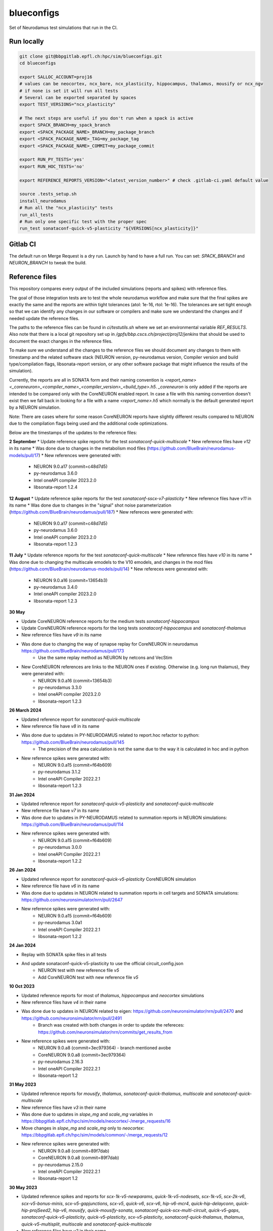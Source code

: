 ============
blueconfigs
============

Set of Neurodamus test simulations that run in the CI.


Run locally
============

.. code-block:: bash

    git clone git@bbpgitlab.epfl.ch:hpc/sim/blueconfigs.git
    cd blueconfigs

    export SALLOC_ACCOUNT=proj16
    # values can be neocortex, ncx_bare, ncx_plasticity, hippocampus, thalamus, mousify or ncx_ngv
    # if none is set it will run all tests
    # Several can be exported separated by spaces
    export TEST_VERSIONS="ncx_plasticity"

    # The next steps are useful if you don't run when a spack is active
    export SPACK_BRANCH=my_spack_branch
    export <SPACK_PACKAGE_NAME>_BRANCH=my_package_branch
    export <SPACK_PACKAGE_NAME>_TAG=my_package_tag
    export <SPACK_PACKAGE_NAME>_COMMIT=my_package_commit

    export RUN_PY_TESTS='yes'
    export RUN_HOC_TESTS='no'

    export REFERENCE_REPORTS_VERSION="<latest_version_number>" # check .gitlab-ci.yaml default value

    source .tests_setup.sh
    install_neurodamus
    # Run all the "ncx_plasticity" tests
    run_all_tests
    # Run only one specific test with the proper spec
    run_test sonataconf-quick-v5-plasticity "${VERSIONS[ncx_plasticity]}"


Gitlab CI
=========

The default run on Merge Request is a dry run.
Launch by hand to have a full run.
You can set: `SPACK_BRANCH` and `NEURON_BRANCH` to tweak the build.


Reference files
===============

This repository compares every output of the included simulations (reports and spikes) with reference files.

The goal of those integration tests are to test the whole neurodamus workflow and make sure that the final spikes are exactly the same and the reports are within tight tolerances (atol: 1e-16, rtol: 1e-16).
The tolerances are set tight enough so that we can identify any changes in our software or compilers and make sure we understand the changes and if needed update the reference files.

The paths to the reference files can be found in `ci/testutils.sh` where we set an environmental variable `REF_RESULTS`. Also note that there is a local git repository set up in `/gpfs/bbp.cscs.ch/project/proj12/jenkins` that should be used to document the exact changes in the reference files.

To make sure we understand all the changes to the reference files we should document any changes to them with timestamp and the related software stack (NEURON version, py-neurodamus version, Compiler version and build type/compilation flags, libsonata-report version, or any other software package that might influence the results of the simulation).

Currently, the reports are all in SONATA form and their naming convention is `<report_name><_coreneuron>_<compiler_name>_<compiler_version>_<build_type>.h5`. `_coreneuron` is only added if the reports are intended to be compared only with the CoreNEURON enabled report. In case a file with this naming convention doesn't exist then we fall back in looking for a file with a name `<report_name>.h5` which normally is the default generated report by a NEURON simulation.

Note: There are cases where for some reason CoreNEURON reports have slightly different results compared to NEURON due to the compilation flags being used and the additional code optimizations.

Below are the timestamps of the updates to the reference files:

**2 September**
* Update reference spike reports for the test `sonataconf-quick-multiscale`
* New reference files have `v12` in its name
* Was done due to changes in the metabolism mod files (https://github.com/BlueBrain/neurodamus-models/pull/17)
* New references were generated with:
   - NEURON 9.0.a17 (commit=c48d7d5)
   - py-neurodamus 3.6.0
   - Intel oneAPI compiler 2023.2.0
   - libsonata-report 1.2.4

**12 August**
* Update reference spike reports for the test `sonataconf-sscx-v7-plasticity`
* New reference files have `v11` in its name
* Was done due to changes in the "signal" shot noise parameterization (https://github.com/BlueBrain/neurodamus/pull/187)
* New refereces were generated with:
   - NEURON 9.0.a17 (commit=c48d7d5)
   - py-neurodamus 3.6.0
   - Intel oneAPI compiler 2023.2.0
   - libsonata-report 1.2.3

**11 July**
* Update reference reports for the test `sonataconf-quick-multiscale`
* New reference files have `v10` in its name
* Was done due to changing the multiscale emodels to the V10 emodels, and changes in the mod files (https://github.com/BlueBrain/neurodamus-models/pull/14)
* New refereces were generated with:
   - NEURON 9.0.a16 (commit=13654b3)
   - py-neurodamus 3.4.0
   - Intel oneAPI compiler 2023.2.0
   - libsonata-report 1.2.3

**30 May**

* Update CoreNEURON reference reports for the medium tests `sonataconf-hippocampus`
* Update CoreNEURON reference reports for the long tests `sonataconf-hippocampus` and `sonataconf-thalamus`
* New reference files have `v9` in its name
* Was done due to changing the way of synapse replay for CoreNEURON in neurodamus https://github.com/BlueBrain/neurodamus/pull/173
   - Use the same replay method as NEURON by netcons and VecStim
* New CoreNEURON references are links to the NEURON ones if existing. Otherwise (e.g. long run thalamus), they were generated with:
   - NEURON 9.0.a16 (commit=13654b3)
   - py-neurodamus 3.3.0
   - Intel oneAPI compiler 2023.2.0
   - libsonata-report 1.2.3

**26 March 2024**

* Updated reference report for `sonataconf-quick-multiscale`
* New reference file have `v8` in its name
* Was done due to updates in PY-NEURODAMUS related to report.hoc refactor to python: https://github.com/BlueBrain/neurodamus/pull/145
   - The precision of the area calculation is not the same due to the way it is calculated in hoc and in python
* New reference spikes were generated with:
   - NEURON 9.0.a15 (commit=f64b609)
   - py-neurodamus 3.1.2
   - Intel oneAPI Compiler 2022.2.1
   - libsonata-report 1.2.3

**31 Jan 2024**

* Updated reference report for `sonataconf-quick-v5-plasticity` and `sonataconf-quick-multiscale`
* New reference file have `v7` in its name
* Was done due to updates in PY-NEURODAMUS related to summation reports in NEURON simulations: https://github.com/BlueBrain/neurodamus/pull/114
* New reference spikes were generated with:
   - NEURON 9.0.a15 (commit=f64b609)
   - py-neurodamus 3.0.0
   - Intel oneAPI Compiler 2022.2.1
   - libsonata-report 1.2.2

**26 Jan 2024**

* Updated reference report for `sonataconf-quick-v5-plasticity` CoreNEURON simulation
* New reference file have `v6` in its name
* Was done due to updates in NEURON related to summation reports in cell targets and SONATA simulations: https://github.com/neuronsimulator/nrn/pull/2647
* New reference spikes were generated with:
   - NEURON 9.0.a15 (commit=f64b609)
   - py-neurodamus 3.0a1
   - Intel oneAPI Compiler 2022.2.1
   - libsonata-report 1.2.2

**24 Jan 2024**

* Replay with SONATA spike files in all tests
* And update sonataconf-quick-v5-plasticity to use the official circuit_config.json
   - NEURON test with new reference file `v5`
   - Add CoreNEURON test with new reference file `v5`

**10 Oct 2023**

* Updated reference reports for most of  `thalamus`, `hippocampus` and `neocortex` simulations
* New reference files have `v4` in their name
* Was done due to updates in NEURON related to eigen: https://github.com/neuronsimulator/nrn/pull/2470 and https://github.com/neuronsimulator/nrn/pull/2491
   - Branch was created with both changes in order to update the refereces: https://github.com/neuronsimulator/nrn/commits/get_results_from
* New reference spikes were generated with:
   - NEURON 9.0.a8 (commit=3ec979364) - branch mentioned avobe
   - CoreNEURON 9.0.a8 (commit=3ec979364)
   - py-neurodamus 2.16.3
   - Intel oneAPI Compiler 2022.2.1
   - libsonata-report 1.2

**31 May 2023**

* Updated reference reports for `mousify`, `thalamus`, `sonataconf-quick-thalamus`, `multiscale` and `sonataconf-quick-multiscale`
* New reference files have `v3` in their name
* Was done due to updates in `slope_mg` and `scale_mg` variables in https://bbpgitlab.epfl.ch/hpc/sim/models/neocortex/-/merge_requests/16
* Move changes in `slope_mg` and `scale_mg` only to `neocortex`: https://bbpgitlab.epfl.ch/hpc/sim/models/common/-/merge_requests/12
* New reference spikes were generated with:
   - NEURON 9.0.a8 (commit=89f7dab)
   - CoreNEURON 9.0.a8 (commit=89f7dab)
   - py-neurodamus 2.15.0
   - Intel oneAPI Compiler 2022.2.1
   - libsonata-report 1.2

**30 May 2023**

* Updated reference spikes and reports for `scx-1k-v5-newparams`, `quick-1k-v5-nodesets`, `scx-1k-v5`, `scx-2k-v6`, `scx-v5-bonus-minis`, `scx-v5-gapjunctions`, `scx-v5`, `quick-v6`, `scx-v6`, `hip-v6-mcr4`, `quick-hip-delayconn`, `quick-hip-projSeed2`, `hip-v6`, `mousify`, `quick-mousify-sonata`, `sonataconf-quick-scx-multi-circuit`, `quick-v5-gaps`, `sonataconf-quick-v5-plasticity`, `quick-v5-plasticity`, `scx-v5-plasticity`, `sonataconf-quick-thalamus`, `thalamus`, `quick-v5-multisplit`, `multiscale` and `sonataconf-quick-multiscale`
* New reference files have `v2` in their name
* Was done due to setting the modern unit values as default in: https://github.com/BlueBrain/spack/pull/2018
* New reference spikes were generated with:
   - NEURON 9.0.a8 (commit=89f7dab)
   - CoreNEURON 9.0.a8 (commit=89f7dab)
   - py-neurodamus 2.15.0
   - Intel oneAPI Compiler 2022.2.1
   - libsonata-report 1.2

**30 May 2023**

* Updated reference spikes and reports for `scx-v5`, `scx-1k-v5-newparams`, `scx-1k-v5`, `scx-2k-v6`, `scx-v5-plasticity`, `scx-v6`, `quick-v5-multisplit`, `scx-v5-multiplit`, `scx-2k-v6`, `scx-v5-gapjunctions`, `scx-v5-bonus-minis`, `scx-v5-gapjunctions`, `quick-1k-v5-nodesets`, `quick-v5-gaps`, `quick-v5-plasticity`, `sonataconf-quick-scx-multi-circuit`, `sonataconf-quick-v5-plasticity`, `hip-v6`, `hip-v6-mcr4`, `quick-hip-delayconn`, `quick-hip-projSeed2`, `quick-mousify-sonata`, `mousify`, `thalamus`, `sonataconf-quick-thalamus`, `multiscale` and `sonataconf-quick-multiscale`
* New reference files have `v1` in their name
* Was done due to reverting a patch that set certain decimal numbers in a call to Import3d: https://github.com/BlueBrain/spack/pull/2013
* New reference spikes were generated with:
   - NEURON 9.0.a7 (commit=89f7dab)
   - CoreNEURON 9.0.a7 (commit=89f7dab)
   - py-neurodamus 2.15.0
   - Intel oneAPI Compiler 2022.2.1
   - libsonata-report 1.2

**25 May 2023**

* Updated reference spikes of long tests for `scx-v5-plasticity`, `quick-hip-multipopulation`, `mousify` and `thalamus`
* New reference spikes were generated with:
   - NEURON 9.0.a6 (commit=89f7dab)
   - CoreNEURON 9.0.a6 (commit=89f7dab)
   - py-neurodamus 2.15.0
   - Intel oneAPI Compiler 2022.2.1
   - libsonata-report 1.2

**24 May 2023**

* Updated reference reports of `scx-v5`, `scx-v6`, `scx-1k-v5`, `scx-2k-v6`, `scx-v5-gapjunctions`, `scx-v5-plasticity`, `sonataconf-quick-v5-plasticity`, `quick-v5-plasticity`, `quick-hip-delayconn`, `quick-hip-projSeed2`, `hip-v6` due to change from Intel Classic Compiler 2021.7.1 to Intel oneAPI LLVM based compier 2022.2.1.
* New reference reports were generated with:
   - NEURON 9.0.a6 (commit=89f7dab)
   - CoreNEURON 9.0.a6 (commit=89f7dab)
   - py-neurodamus 2.15.0
   - Intel oneAPI Compiler 2022.2.1
   - libsonata-report 1.2

**17 May 2023**

* [BBPBGLIB-1020] Updated SONATA reference reports of `quick-v5-gaps`, `quick-v5-multisplit`, `quick-v6`, `scx-1k-v5-newparams`, `thalamus`, `sonataconf-quick-scx-multi-circuit`, `sonataconf-quick-thalamus`, `scx-v5-bonus-minis`, `scx-v5-gapjunctions` and `mousify` to make sure that they are within tolerance with the generated reports after a change in the ProbAMPANMDA_EMS.mod common mod file
* New reference reports were generated with:
   - NEURON 9.0.a6 (commit=89f7dab)
   - CoreNEURON 9.0.a6 (commit=89f7dab)
   - py-neurodamus 2.15.0
   - Intel Classic Compiler 2021.7.0
   - libsonata-report 1.2

**4 May 2023**

* Updated SONATA reference reports of `quick-hip-delayconn`, `quick-v5-plasticity`, `sonataconf-quick-v5-plasticity`, `hip-v6`, `scx-v5-plasticity` and `scx-v5-gapjunctions` to make sure that they are within tolerance with the generated reports after failing for the past months to have an acceptable comparison tolerance that had as a result the files to be out of tolerance with the latest changes in the compiler version and compilation flags
* New reference reports were generated with:
   - NEURON 9.0.a2 (commit=89f7dab)
   - CoreNEURON 9.0.a2 (commit=89f7dab)
   - py-neurodamus 2.13.2
   - Intel Classic Compiler 2021.7.0
   - libsonata-report 1.2


Reference file updates
======================

In case we have to update multiple reference files there is an automatic way to do it.
In the above script to run the tests locally we can add the following before sourcing `.tests_setup.sh`:

.. code-block:: bash

    export UPDATE_REFERENCE_FILES="ON"
    export REFERENCE_REPORTS_VERSION="<new_version>"

Then for every failure in the comparisons with the reference files the new generated files will be placed in the corresponding place with the name `<report_name><_v$REFERENCE_REPORTS_VERSION><_coreneuron>_<compiler_name>_<compiler_version>_<build_type>.h5`.
For instance:

.. code-block:: bash

    out_v4_coreneuron_oneapi_2022.2.1_FastDebug.h5
    out_v4_oneapi_2022.2.1_FastDebug.h5
    soma_v2_coreneuron_oneapi_2022.2.1_FastDebug.h5
    soma_v2_oneapi_2022.2.1_FastDebug.h5

In addition to this, a new _fasthoc directory is required for the quick-v6 simulation. This can be achieved by loading the local neurodamus used to run these simulations.
This assumes that .test_setup.sh has been sourced:

.. code-block:: bash

    spack load neurodamus-neocortex@develop%oneapi ~plasticity+coreneuron
    hocify /gpfs/bbp.cscs.ch/project/proj12/jenkins/cellular/circuit-2k/morphologies/ -v --output-dir=/gpfs/bbp.cscs.ch/project/proj12/jenkins/cellular/circuit-2k/morphologies/_fasthoc_<new_version>

Subsequently, update the file `quick-v6/test_quick_v6_fasthoc.sh` with the newly generated `_fasthoc` folder.

.. warning::

   !!!BE CAREFULL!!!

   For the report reference files the generated reports are going to be copied to the directory where the current reference reports lie. This is normally in `proj12` directory and GPFS and needs EXTREME CAREFULNESS when happening because this might interfere with all the CIs. The new reference reports will be copied to a file named that encodes whether `coreneuron` was enabled, the compiler name, the compiler version and the build type.

   !!!BE CAREFULL!!!

After doing these changes the changes in the reference files need to be commited in the local git repo of `/gpfs/bbp.cscs.ch/project/proj12/jenkins` and documented in this README.


License
=======
See LICENSE file.


Acknowledgment
==============
The development of this software was supported by funding to the Blue Brain Project, a research center of the École polytechnique fédérale de Lausanne (EPFL), from the Swiss government's ETH Board of the Swiss Federal Institutes of Technology.

Copyright (c) 2018-2024 Blue Brain Project/EPFL
